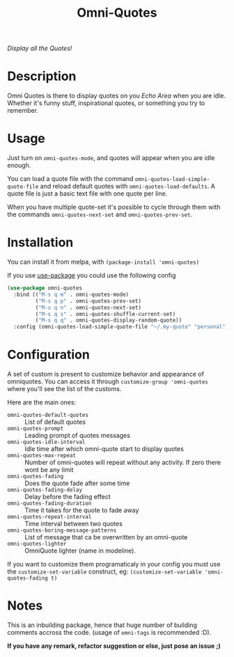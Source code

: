 #+TITLE: Omni-Quotes

[[https://travis-ci.org/AdrieanKhisbe/omni-quotes.el][file:https://travis-ci.org/AdrieanKhisbe/omni-quotes.el.svg]]
[[https://coveralls.io/r/AdrieanKhisbe/omni-quotes.el][file:https://coveralls.io/repos/AdrieanKhisbe/omni-quotes.el/badge.svg]]
[[http://melpa.org/#/omni-quotes][file:http://melpa.org/packages/omni-quotes-badge.svg]]
[[http://stable.melpa.org/#/omni-quotes][file:http://stable.melpa.org/packages/omni-quotes-badge.svg]]
[[https://github.com/AdrieanKhisbe/omni-quotes.el/tags][file:https://img.shields.io/github/tag/AdrieanKhisbe/omni-quotes.el.svg]]
[[http://www.gnu.org/licenses/gpl-3.0.html][http://img.shields.io/:license-gpl3-blue.svg]]

/Display all the Quotes!/

* Description

Omni Quotes is there to display quotes on you /Echo Area/ when you are idle.
Whether it's funny stuff, inspirational quotes, or something you try to remember.

* Usage

Just turn on =omni-quotes-mode=, and quotes will appear when you are idle enough.

You can load a quote file with the command =omni-quotes-load-simple-quote-file= and
reload default quotes with =omni-quotes-load-defaults=.
A quote file is just a basic text file with one quote per line.

When you have multiple quote-set it's possible to cycle through them with the commands
=omni-quotes-next-set= and =omni-quotes-prev-set=.


* Installation
You can install it from melpa, with =(package-install 'omni-quotes)=

If you use [[https://github.com/jwiegley/use-package][use-package]] you could use the following config
#+begin_src emacs-lisp
  (use-package omni-quotes
    :bind (("M-s q m" . omni-quotes-mode)
           ("M-s q p" . omni-quotes-prev-set)
           ("M-s q n" . omni-quotes-next-set)
           ("M-s q s" . omni-quotes-shuffle-current-set)
           ("M-s q q" . omni-quotes-display-random-quote))
    :config (omni-quotes-load-simple-quote-file "~/.my-quote" "personal"))
#+end_src

* Configuration
A set of custom is present to customize behavior and appearance of omniquotes.
You can access it through =customize-group 'omni-quotes= where you'll see the list of the customs.

Here are the main ones:

- =omni-quotes-default-quotes= :: List of default quotes
- =omni-quotes-prompt= :: Leading prompt of quotes messages
- =omni-quotes-idle-interval= :: Idle time after which omni-quote start to display quotes
- =omni-quotes-max-repeat= :: Number of omni-quotes will repeat without any activity. If zero there wont be any limit
- =omni-quotes-fading= :: Does the quote fade after some time
- =omni-quotes-fading-delay= :: Delay before the fading effect
- =omni-quotes-fading-duration= :: Time it takes for the quote to fade away
- =omni-quotes-repeat-interval= :: Time interval between two quotes
- =omni-quotes-boring-message-patterns= :: List of message that ca be overwritten by an omni-quote
- =omni-quotes-lighter= :: OmniQuote lighter (name in modeline).

If you want to customize them programaticaly in your config you must use the =customize-set-variable= construct, eg: =(customize-set-variable 'omni-quotes-fading t)=

* Notes

This is an inbuilding package, hence that huge number of building comments accross the code.
(usage of =omni-tags= is recommended :D).

*If you have any remark, refactor suggestion or else, just pose an issue ;)*
